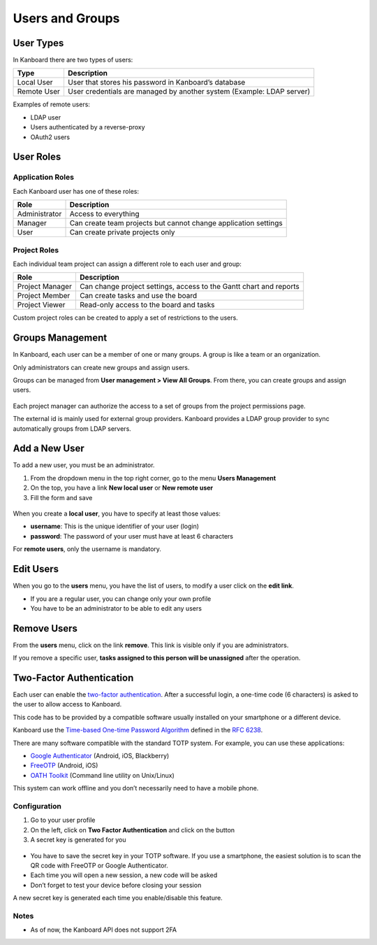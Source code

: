 Users and Groups
================

User Types
----------

In Kanboard there are two types of users:

+-----------+----------------------------------------------------------+
| Type      | Description                                              |
+===========+==========================================================+
| Local     | User that stores his password in Kanboard’s database     |
| User      |                                                          |
+-----------+----------------------------------------------------------+
| Remote    | User credentials are managed by another system (Example: |
| User      | LDAP server)                                             |
+-----------+----------------------------------------------------------+

Examples of remote users:

-  LDAP user
-  Users authenticated by a reverse-proxy
-  OAuth2 users

User Roles
----------

Application Roles
~~~~~~~~~~~~~~~~~

Each Kanboard user has one of these roles:

+-----------------------------------+-----------------------------------+
| Role                              | Description                       |
+===================================+===================================+
| Administrator                     | Access to everything              |
+-----------------------------------+-----------------------------------+
| Manager                           | Can create team projects but      |
|                                   | cannot change application         |
|                                   | settings                          |
+-----------------------------------+-----------------------------------+
| User                              | Can create private projects only  |
+-----------------------------------+-----------------------------------+

Project Roles
~~~~~~~~~~~~~

Each individual team project can assign a different role to each user
and group:

+-------------+--------------------------------------------------------+
| Role        | Description                                            |
+=============+========================================================+
| Project     | Can change project settings, access to the Gantt chart |
| Manager     | and reports                                            |
+-------------+--------------------------------------------------------+
| Project     | Can create tasks and use the board                     |
| Member      |                                                        |
+-------------+--------------------------------------------------------+
| Project     | Read-only access to the board and tasks                |
| Viewer      |                                                        |
+-------------+--------------------------------------------------------+

Custom project roles can be created to apply a set of restrictions to
the users.

Groups Management
-----------------

In Kanboard, each user can be a member of one or many groups. A group is
like a team or an organization.

Only administrators can create new groups and assign users.

Groups can be managed from **User management > View All Groups**. From
there, you can create groups and assign users.

.. figure:: /_static/groups-management.png
   :alt: Group Management

Each project manager can authorize the access to a set of groups from
the project permissions page.

The external id is mainly used for external group providers. Kanboard
provides a LDAP group provider to sync automatically groups from LDAP
servers.

Add a New User
--------------

To add a new user, you must be an administrator.

1. From the dropdown menu in the top right corner, go to the menu
   **Users Management**
2. On the top, you have a link **New local user** or **New remote user**
3. Fill the form and save

.. figure:: /_static/new-user.png
   :alt: New user

When you create a **local user**, you have to specify at least those
values:

-  **username**: This is the unique identifier of your user (login)
-  **password**: The password of your user must have at least 6
   characters

For **remote users**, only the username is mandatory.

Edit Users
----------

When you go to the **users** menu, you have the list of users, to modify
a user click on the **edit link**.

-  If you are a regular user, you can change only your own profile
-  You have to be an administrator to be able to edit any users

Remove Users
------------

From the **users** menu, click on the link **remove**. This link is
visible only if you are administrators.

If you remove a specific user, **tasks assigned to this person will be
unassigned** after the operation.

Two-Factor Authentication
-------------------------

Each user can enable the `two-factor authentication <http://en.wikipedia.org/wiki/Two_factor_authentication>`__.
After a successful login, a one-time code (6 characters) is asked to the user to allow access to Kanboard.

This code has to be provided by a compatible software usually installed on your smartphone or a different device.

Kanboard use the `Time-based One-time Password Algorithm <http://en.wikipedia.org/wiki/Time-based_One-time_Password_Algorithm>`__
defined in the `RFC 6238 <http://tools.ietf.org/html/rfc6238>`__.

There are many software compatible with the standard TOTP system.
For example, you can use these applications:

-  `Google Authenticator <https://github.com/google/google-authenticator/>`__
   (Android, iOS, Blackberry)
-  `FreeOTP <https://freeotp.github.io/>`__ (Android, iOS)
-  `OATH Toolkit <http://www.nongnu.org/oath-toolkit/>`__ (Command line utility on Unix/Linux)

This system can work offline and you don’t necessarily need to have a mobile phone.

Configuration
~~~~~~~~~~~~~

1. Go to your user profile
2. On the left, click on **Two Factor Authentication** and click on the button
3. A secret key is generated for you

.. figure:: /_static/2fa.png
   :alt: 2FA

-  You have to save the secret key in your TOTP software. If you use a
   smartphone, the easiest solution is to scan the QR code with FreeOTP
   or Google Authenticator.
-  Each time you will open a new session, a new code will be asked
-  Don’t forget to test your device before closing your session

A new secret key is generated each time you enable/disable this feature.

Notes
~~~~~

- As of now, the Kanboard API does not support 2FA
